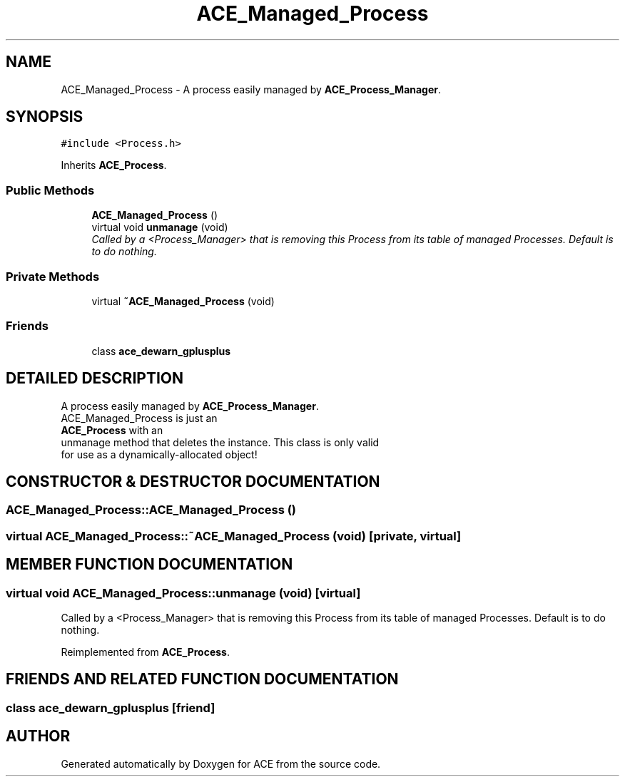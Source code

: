 .TH ACE_Managed_Process 3 "5 Oct 2001" "ACE" \" -*- nroff -*-
.ad l
.nh
.SH NAME
ACE_Managed_Process \- A process easily managed by \fBACE_Process_Manager\fR. 
.SH SYNOPSIS
.br
.PP
\fC#include <Process.h>\fR
.PP
Inherits \fBACE_Process\fR.
.PP
.SS Public Methods

.in +1c
.ti -1c
.RI "\fBACE_Managed_Process\fR ()"
.br
.ti -1c
.RI "virtual void \fBunmanage\fR (void)"
.br
.RI "\fICalled by a <Process_Manager> that is removing this Process from its table of managed Processes. Default is to do nothing.\fR"
.in -1c
.SS Private Methods

.in +1c
.ti -1c
.RI "virtual \fB~ACE_Managed_Process\fR (void)"
.br
.in -1c
.SS Friends

.in +1c
.ti -1c
.RI "class \fBace_dewarn_gplusplus\fR"
.br
.in -1c
.SH DETAILED DESCRIPTION
.PP 
A process easily managed by \fBACE_Process_Manager\fR.
.PP
.PP
 
.TP
 ACE_Managed_Process is just an 
.TP
 \fBACE_Process\fR with an 
.TP
 unmanage method that deletes the instance. This class is only valid for use as a dynamically-allocated object! 
.PP
.SH CONSTRUCTOR & DESTRUCTOR DOCUMENTATION
.PP 
.SS ACE_Managed_Process::ACE_Managed_Process ()
.PP
.SS virtual ACE_Managed_Process::~ACE_Managed_Process (void)\fC [private, virtual]\fR
.PP
.SH MEMBER FUNCTION DOCUMENTATION
.PP 
.SS virtual void ACE_Managed_Process::unmanage (void)\fC [virtual]\fR
.PP
Called by a <Process_Manager> that is removing this Process from its table of managed Processes. Default is to do nothing.
.PP
Reimplemented from \fBACE_Process\fR.
.SH FRIENDS AND RELATED FUNCTION DOCUMENTATION
.PP 
.SS class ace_dewarn_gplusplus\fC [friend]\fR
.PP


.SH AUTHOR
.PP 
Generated automatically by Doxygen for ACE from the source code.